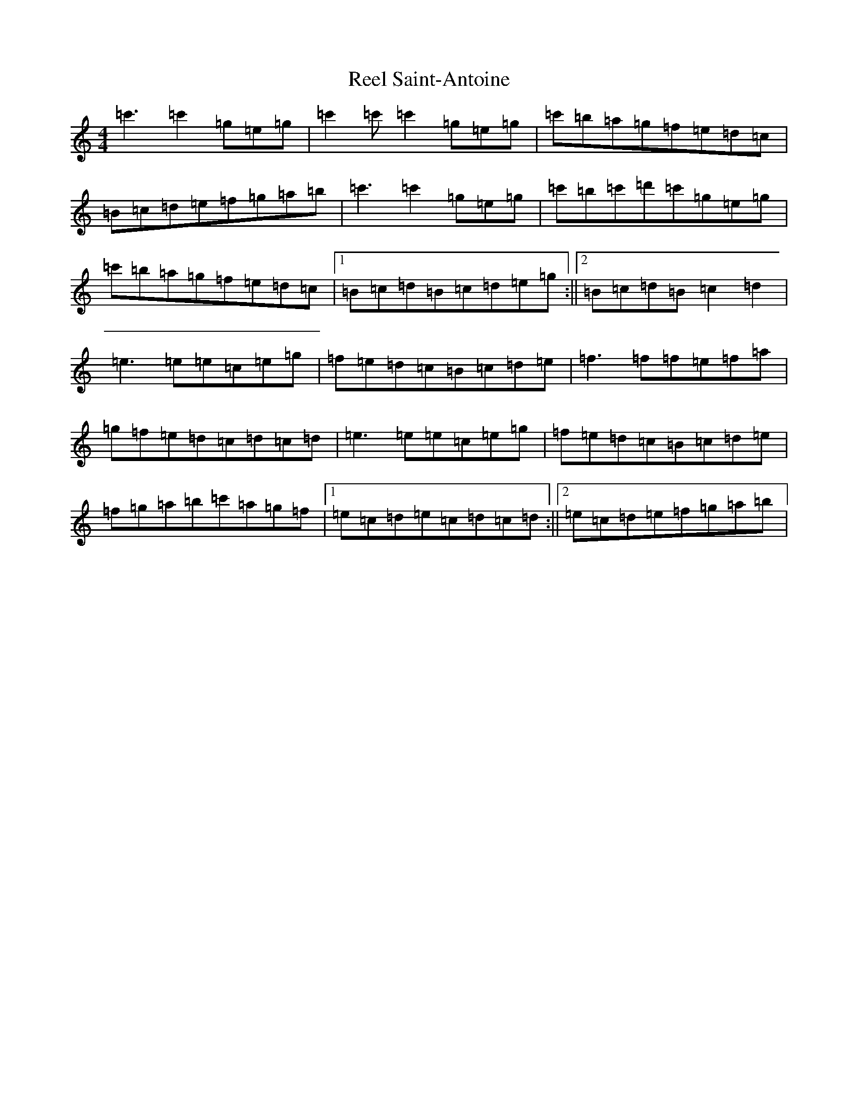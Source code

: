 X: 18003
T: Reel Saint-Antoine
S: https://thesession.org/tunes/3847#setting25153
Z: A Major
R: reel
M:4/4
L:1/8
K: C Major
=c'3=c'2=g=e=g|=c'2=c'=c'2=g=e=g|=c'=b=a=g=f=e=d=c|=B=c=d=e=f=g=a=b|=c'3=c'2=g=e=g|=c'=b=c'=d'=c'=g=e=g|=c'=b=a=g=f=e=d=c|1=B=c=d=B=c=d=e=g:||2=B=c=d=B=c2=d2|=e3=e=e=c=e=g|=f=e=d=c=B=c=d=e|=f3=f=f=e=f=a|=g=f=e=d=c=d=c=d|=e3=e=e=c=e=g|=f=e=d=c=B=c=d=e|=f=g=a=b=c'=a=g=f|1=e=c=d=e=c=d=c=d:||2=e=c=d=e=f=g=a=b|